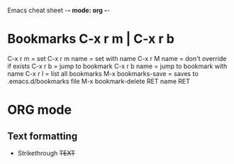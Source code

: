Emacs cheat sheet -*- mode: org -*-

* Bookmarks C-x r m | C-x r b 
C-x r m = set
C-x r m name = set with name
C-x r M name = don't override if exists
C-x r b = jump to bookmark
C-x r b name = jump to bookmark with name
C-x r l = list all bookmarks
M-x bookmarks-save = saves to .emacs.d/bookmarks file
M-x bookmark-delete RET name RET

* ORG mode
** Text formatting
- Strikethrough +TEXT+
  
